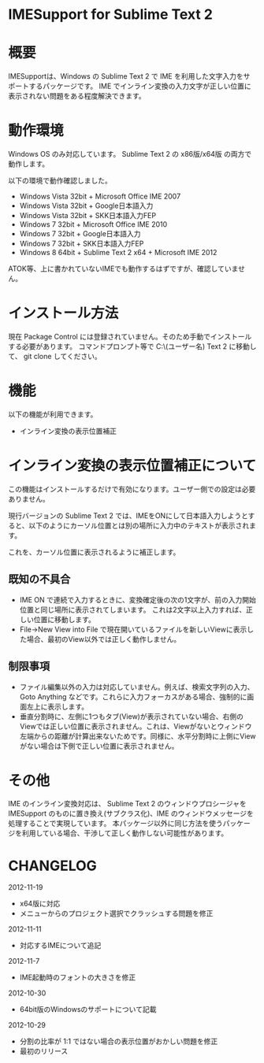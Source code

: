 * IMESupport for Sublime Text 2

* 概要
  IMESupportは、Windows の Sublime Text 2 で IME を利用した文字入力をサポートするパッケージです。
  IME でインライン変換の入力文字が正しい位置に表示されない問題をある程度解決できます。

* 動作環境
  Windows OS のみ対応しています。
  Sublime Text 2 の x86版/x64版 の両方で動作します。

  以下の環境で動作確認しました。
  - Windows Vista 32bit + Microsoft Office IME 2007
  - Windows Vista 32bit + Google日本語入力
  - Windows Vista 32bit + SKK日本語入力FEP
  - Windows 7 32bit + Microsoft Office IME 2010
  - Windows 7 32bit + Google日本語入力
  - Windows 7 32bit + SKK日本語入力FEP
  - Windows 8 64bit + Sublime Text 2 x64 + Microsoft IME 2012
  ATOK等、上に書かれていないIMEでも動作するはずですが、確認していません。

* インストール方法
  現在 Package Control には登録されていません。そのため手動でインストールする必要があります。
  コマンドプロンプト等で C:\Users\(ユーザー名)\AppData\Roaming\Sublime Text 2\Packages に移動して、
  git clone してください。

* 機能
  以下の機能が利用できます。
  - インライン変換の表示位置補正

* インライン変換の表示位置補正について
  この機能はインストールするだけで有効になります。ユーザー側での設定は必要ありません。

  現行バージョンの Sublime Text 2 では、IMEをONにして日本語入力しようとすると、以下のようにカーソル位置とは別の場所に入力中のテキストが表示されます。

  [[https://raw.github.com/chikatoike/IMESupport/master/img/inline1.png]]

  これを、カーソル位置に表示されるように補正します。

  [[https://raw.github.com/chikatoike/IMESupport/master/img/inline2.png]]

** 既知の不具合
   - IME ON で連続で入力するときに、変換確定後の次の1文字が、前の入力開始位置と同じ場所に表示されてしまいます。 これは2文字以上入力すれば、正しい位置に移動します。
   - File→New View into File で現在開いているファイルを新しいViewに表示した場合、最初のView以外では正しく動作しません。

** 制限事項
   - ファイル編集以外の入力は対応していません。例えば、検索文字列の入力、Goto Anything などです。これらに入力フォーカスがある場合、強制的に画面左上に表示します。
   - 垂直分割時に、左側に1つもタブ(View)が表示されていない場合、右側のViewでは正しい位置に表示されません。これは、Viewがないとウィンドウ左端からの距離が計算出来ないためです。同様に、水平分割時に上側にViewがない場合は下側で正しい位置に表示されません。

* その他
  IME のインライン変換対応は、 Sublime Text 2 のウィンドウプロシージャを IMESupport のものに置き換え(サブクラス化)、IME のウィンドウメッセージを処理することで実現しています。 本パッケージ以外に同じ方法を使うパッケージを利用している場合、干渉して正しく動作しない可能性があります。

* CHANGELOG
  2012-11-19
  - x64版に対応
  - メニューからのプロジェクト選択でクラッシュする問題を修正

  2012-11-11
  - 対応するIMEについて追記

  2012-11-7
  - IME起動時のフォントの大きさを修正

  2012-10-30
  - 64bit版のWindowsのサポートについて記載

  2012-10-29
  - 分割の比率が 1:1 ではない場合の表示位置がおかしい問題を修正
  - 最初のリリース
